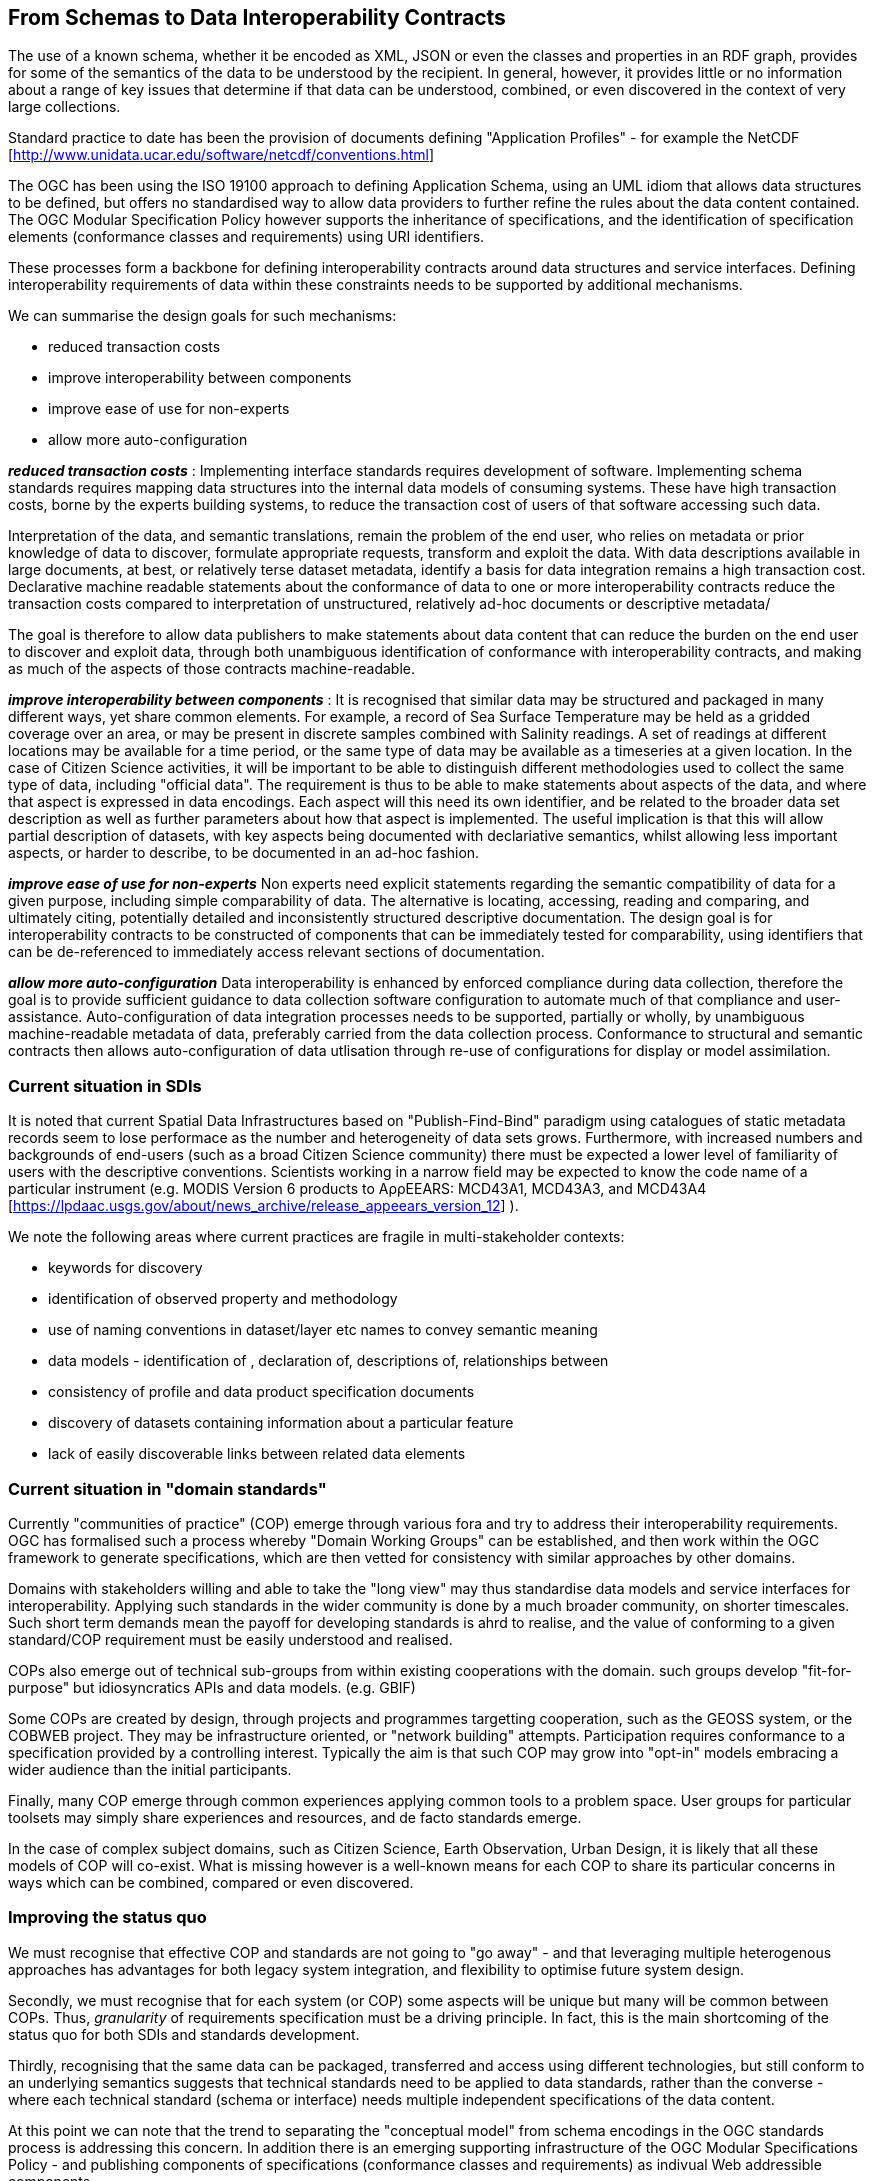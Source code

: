 [[EnhancedInteroperability]]
== From Schemas to Data Interoperability Contracts

The use of a known schema, whether it be encoded as XML, JSON or even the classes and properties in an RDF graph, provides for some of the semantics of the data to be understood by the recipient. In general, however, it provides little or no information about a range of key issues that determine if that data can be understood, combined, or even discovered in the context of very large collections.

Standard practice to date has been the provision of documents defining "Application Profiles" - for example the NetCDF [http://www.unidata.ucar.edu/software/netcdf/conventions.html]

The OGC has been using the ISO 19100 approach to defining Application Schema, using an UML idiom that allows data structures to be defined, but offers no standardised way to allow data providers to further refine the rules about the data content contained. The OGC Modular Specification Policy however supports the inheritance of specifications, and the identification of specification elements (conformance classes and requirements) using URI identifiers. 

These processes form a backbone for defining interoperability contracts around data structures and service interfaces. 
Defining interoperability requirements of data within these constraints needs to be supported by additional mechanisms.

We can summarise the design goals for such mechanisms:

* reduced transaction costs
* improve interoperability between components
* improve ease of use for non-experts
* allow more auto-configuration

*_reduced transaction costs_* : 
Implementing interface standards requires development of software. Implementing schema standards requires mapping data structures into the internal data models of consuming systems. These have high transaction costs, borne by the experts building systems, to reduce the transaction cost of users of that software accessing such data.

Interpretation of the data, and semantic translations, remain the problem of the end user, who relies on metadata or prior knowledge of data to discover, formulate appropriate requests, transform and exploit the data. With data descriptions available in large documents, at best, or relatively terse dataset metadata, identify a basis for data integration remains a high transaction cost.  Declarative machine readable statements about the conformance of data to one or more interoperability contracts reduce the transaction costs compared to interpretation of unstructured, relatively ad-hoc documents or descriptive metadata/ 

The goal is therefore to allow data publishers to make statements about data content that can reduce the burden on the end user to discover and exploit data, through both unambiguous identification of conformance with interoperability contracts, and making as much of the aspects of those contracts machine-readable.

*_improve interoperability between components_* :
It is recognised that similar data may be structured and packaged in many different ways, yet share common elements. For example, a record of Sea Surface Temperature may be held as a gridded coverage over an area, or may be present in discrete samples combined with Salinity readings. A set of readings at different locations may be available for a time period, or the same type of data may be available as a timeseries at a given location. 
In the case of Citizen Science activities, it will be important to be able to distinguish different methodologies used to collect the same type of data, including "official data".
The requirement is thus to be able to make statements about aspects of the data, and where that aspect is expressed in data encodings. Each aspect will this need its own identifier, and be related to the broader data set description as well as further parameters about how that aspect is implemented.  
The useful implication is that this will allow partial description of datasets, with key aspects being documented with declariative semantics, whilst allowing less important aspects, or harder to describe, to be documented in an ad-hoc fashion.

*_improve ease of use for non-experts_*
Non experts need explicit statements regarding the semantic compatibility of data for a given purpose, including simple comparability of data. The alternative is locating, accessing, reading and comparing, and ultimately citing, potentially detailed and inconsistently structured descriptive documentation.
The design goal is for interoperability contracts to be constructed of components that can be immediately tested for comparability, using identifiers that can be de-referenced to immediately access relevant sections of documentation.

*_allow more auto-configuration_*
Data interoperability is enhanced by enforced compliance during data collection, therefore the goal is to provide sufficient guidance to data collection software configuration to automate much of that compliance and user-assistance.
Auto-configuration of data integration processes needs to be supported, partially or wholly, by unambiguous machine-readable metadata of data, preferably carried from the data collection process.
Conformance to structural and semantic contracts then allows auto-configuration of data utlisation through re-use of configurations for display or model assimilation.

=== Current situation in SDIs

It is noted that current Spatial Data Infrastructures based on "Publish-Find-Bind" paradigm using catalogues of static metadata records seem to lose performace as the number and heterogeneity of data sets grows. Furthermore, with increased numbers and backgrounds of end-users (such as a broad Citizen Science community) there must be expected a lower level of familiarity of users with the descriptive conventions.  Scientists working in a narrow field may be expected to know the code name of a particular instrument (e.g. MODIS Version 6 products to AρρEEARS: MCD43A1, MCD43A3, and MCD43A4 [https://lpdaac.usgs.gov/about/news_archive/release_appeears_version_12] ). 

We note the following areas where current practices are fragile in multi-stakeholder contexts:

* keywords for discovery
* identification of observed property and methodology
* use of naming conventions in dataset/layer etc names to convey semantic meaning
* data models - identification of , declaration of, descriptions of, relationships between
* consistency of profile and data product specification documents
* discovery of datasets containing information about a particular feature
* lack of easily discoverable links between related data elements

=== Current situation in "domain standards"

Currently "communities of practice" (COP) emerge through various fora and try to address their interoperability requirements. OGC has formalised such a process whereby "Domain Working Groups" can be established, and then work within the OGC framework to generate specifications, which are then vetted for consistency with similar approaches by other domains. 

Domains with stakeholders willing and able to take the "long view" may thus standardise data models and service interfaces for interoperability. Applying such standards in the wider community is done by a much broader community, on shorter timescales. Such short term demands mean the payoff for developing standards is ahrd to realise, and the value of conforming to a given standard/COP requirement must be easily understood and realised. 

COPs also emerge out of technical sub-groups from within existing cooperations with the domain. such groups develop "fit-for-purpose" but idiosyncratics APIs and data models. (e.g. GBIF) 

Some COPs are created by design, through projects and programmes targetting cooperation, such as the GEOSS system, or the COBWEB project. They may be infrastructure oriented, or "network building" attempts. Participation requires conformance to a specification provided by a controlling interest. Typically the aim is that such COP may grow into "opt-in" models embracing a wider audience than the initial participants.

Finally, many COP emerge through common experiences applying common tools to a problem space. User groups for particular toolsets may simply share experiences and resources, and de facto standards emerge.

In the case of complex subject domains, such as Citizen Science, Earth Observation, Urban Design, it is likely that all these models of COP will co-exist. What is missing however is a well-known means for each COP to share its particular concerns in ways which can be combined, compared or even discovered.

=== Improving the status quo

We must recognise that effective COP and standards are not going to "go away" - and that leveraging multiple heterogenous approaches has advantages for both legacy system integration, and flexibility to optimise future system design.

Secondly, we must recognise that for each system (or COP) some aspects will be unique but many will be common between COPs. Thus, _granularity_ of requirements specification must be a driving principle. In fact, this is the main shortcoming of the status quo for both SDIs and standards development. 

Thirdly, recognising that the same data can be packaged, transferred and access using different technologies, but still conform to an underlying semantics suggests that technical standards need to be applied to data standards, rather than the converse - where each technical standard (schema or interface) needs multiple independent specifications of the data content.

At this point we can note that the trend to separating the "conceptual model" from schema encodings in the OGC standards process is addressing this concern. In addition there is an emerging supporting infrastructure of the OGC Modular Specifications Policy - and publishing components of specifications (conformance classes and requirements) as indivual Web addressible components.

If we then examine, for example, the use of SWE schemas for Citizen Science, we can see that the OGC process works well to a point, at which we start to need to tie data specifications into specific schema elements, and we find ourselves with multiple possible schemas, and no standard way to define the commonality of data elements between these.

The question then is whether an approach to definining data-centric requirements can be "bound" to multiple alternative technical standards, working in a lightweight process suitable for the data design lifecycle, not the software and technical standards lifecycles.

=== Making data specifications easier (more scalable)

There are many factors to consider when defining how to create data, or describing created data, in sufficient depth to allow integration and appropriate reuse to be achieved. Data product specifications tend to be long complex documents. Reviewing and agreeing on such complex artefacts takes a lot of expertise and time.

However there are several possible approaches to addressing this challenge through simplification:
1) Break the problem into discrete components rether than treating it as a monolithic whole.  
2) Focus on the most important small subset of the problem first, and make sure the approach allows incremental refinement
3) Encapsulate different parts of the problem so relevant experts can address specific parts
4) Use existing specification components to simplify task of creating new, similar ones - as classes, baselines to refine or templates
5) Provide an effective library of reusable components
6) Provide effective tooling to assist users with domain expertise to re-use components designed by others with specific techncial expertise
7) Provide a streamlined governance process for sharing specification components
8) Provide methodology and tutorial resources to assist different stakeholders

For scientific data, there are typical elements that can be easily identified that need detailed specification:
1) spatio-temporal values observed
2) spatio-temporal sampling regime (range and granularity of regular samples in space and/or time)
3) provenance
4) data model and how its mapped into one or more data structures
5) terminology used and the definitions
6) procedures and validation (descriptive methodology)

Approaches such as SWE and netCDF provide options for how common data structures may be defined. SWE also binds common approaches to low-level expression (syntax) of spatial datatypes. 

The semantics of spatial data instances is handled by defining application schema (i.e. is a point representive of a localised feature, and indicative label point, a centroid, a reference point. Is a polygon a determined or measured boundary). This has two problems:
 - different communities will define similar semantics using different terms
 - the semantics of the spatial component is now bundled into a much bigger problem of defining the data structure for the whole dataset
 
Correct and compatible use of terminology, another data value concern,  suffers the same problems - without a standardised way to share and declare such terminology each community develops ad-hoc approaches to managing terminology and specifying where and how it is used.

Thus, the next step would appear to be focussing on a simple way of re-using low-level specifications of what various data elements mean, what they are called, and what allowable terms are. If these elements can be combined into a machine-readable component of data specifications (and hence data metadata) then many of the problems of "how do I use this standard data structure for my specific problem" can be addressed by tools that allow such specifications to be declared and shared.

=== Making data semantically richer

In addition to making it easier for data designers, collectors and aggregators, tying data to a more granular set of specifications offers advantages to users. Knowing all the different ways a dataset conforms to a hiearchy of specifications (i.e. the inheritance pattern in the OGC modular specification) makes it possible to use pre-existing knowledge about the more general specifications.
This pattern of behaviours is well known from object-oriented programming, where multiple inheritance (or "polymorphism") is used to declare what a given object supports.

Take for example the example of a lighthouse - which may be both a navigation beacon and an airspace obstruction:
[[img_Polymorphism]]
.Polymorphism - being different things to different users
image::images/Polymorphism.png

Similary, a survey of threatened species in a local context may be part of a larger survey, but also conform, to EU standards and the Global Biodiveristy Information Facilty requirements for a biota occurence observation.

If survey designers can determine the set of things that the survey data should be compatible with, then multiple inheritance of requirements can be used to create a suite of requirements for the survey, but critically the survey can then be tagged as compliant with each of those inherited requirements.

This multiple inheritance cannot often be applied to data structures (schema) - but it can be applied to the data semantics. Thus we can envisage a pattern where data semantics profiles of common conceptual models can be combined, then applied to a target schema in a final step to define how the data is actually structured.  

[[img_Profiles]]
.Profiles inheriting semantics, schema or service interoperability requirements
image::images/Profiles.png

=== Data Cube Approach

The problem of defining data meaning is well known in the broader statistics community, and we can borrow from that experience. 

One approach is to break the idea of a data structure down,  and recognise two key components that can potentially be machine-interpreted: "Measures" and "Dimensions". 

A Measure is a value recorded in the data - either as a result or as metadata - such as the time something happened, the weight of coffee in a sack, the number of cups sold per shop. Things we need to know about Measures are what is being measured, the datatype used, the unit of measure, precision or resolution, any reference system (such as the WGS84 coordinate system used in GPS measures), and the procedures.

Measures and Observations from the SWE world are obviously closely related.

A Dimension is a more complicated concept - but one critical to an understanding of both data semantics and structure. Dimensions are values for phenomena that may be used to identify a particular set of measures - they are the way data is organised. For example, if a dataset is defined to have measures for something every year, then the values of year are fixed to a value which can be known in advance, and hence its possible to ask for "coffees sold in 2016".  In this example, we can see that the set of coffee shops may be a dimension - hence we can ask for "coffees sold in Shop1 in 2016", or a "slice" - "coffees sold per shop in 2016", "coffees sold per year in Shop1"

[[img_Dimensions]]
.Dimensions and data access methods
image::images/Dimensions.png

Note that a value of the same phonomena may be either pre-defined or measured. Dimensions, representing additional semantic knowledge about the regularity of values, are critical to understanding whether data can be aggregated or disaggregated (accessing finer detail) automatically.  Sharing common descriptions of phenomena across dimension descriptions (typically in dataset metadata) and low-level observations (per record) allows the potential relationships between details and summarised to be captured and used to discover and automate.

Nesting of datacubes may be done virtually, using "brokering" to handle the relationships between similar terms used in comparable dimensions. A broker therefore has a set of small, discrete and testable semantic relationships to negotiate, rather than a potentially impossible task of dealing with vaguer descriptions of semantic content.

[[img_Geofederation]]
.Geofederation - a typical "virtual nesting" of datacubes
image::images/Geofederation.png

[[img_Brokering]]
.Semantics enabled brokering of datasets using dimension relationships
image::images/QB_brokering.png


There are some  common interoperability dimensions for any observational data:

* geography (feature or grids) (locations may be Measures!)
* observation time
* observedProperty
* observer
* observationProcedure
* data model (result type)

Each of these will typically be present, and be fairly complex to properly or usefully describe, eyet each domain will have its own requirements. Thus, the choices are:
1) no standardisation - leaving each project to develop and document its own apporach (the status quo)
2) A standard data model, and each project describes its usage within this model. 
3) An inheritance hierarchy of specialised descriptions

Each of these puts a fair burden on both data providers and consumers. The third option however offers simplicity through encapsulation - or in other words experts can fully describe the baseline (inherited) descriptions and users can make simpler statements about specific cases. End users (consumers) gain the benefit of explicit statements about interoperability with inherited baselines.

Inheritance requires infrastructure support however:
1) a defined mechanism (aka an ontology) describing inheritance and refinement relationships. This may exploit existing ontologies such as OWL - or may require specific semantics)
2) An approach to publishing and sharing descriptions (i.e. a registry - possible federated)
3) Tools to perform inheritance reasoning - such as a convenience API on such a registry

=== Standardising Interoperablity Profiles

Following from the above discussion it is now possible to conceive of interoperability specifications as a combination of documents and machine-readable profiles, where profiles detail the structure of the data in terms of standardised dimension descriptions, the meaning of result values and metadata in terms of standardised measures, and the meaning of actual terminology used through interoperable terminology references.

Tooling will be required to manage such complex structures, however the relative similarity of the components suggest that this is is feasible. Structured content management is well supported by available technologies, whereas interpretation of free textual descriptions is an unlikely prospect. 

A demonstrator has been developed using the popular Django Content Management System integrated with available semantic and Linked Data tools.

[[img_POC_architecture]]
.Proof-of-concept - a modular register of interoperability specification components using the Django CMS and Linked Data technologies. 
image::images/POC_architectue.png


=== Terminology interoperability
Currently standardisation of terminology is a typical concern of any community of practice, but there is no supporting mechanism for standardising the way it is published, accessed and shared. Groups such as the Marine Metadata Initiative have highlighted that such infrastructure is a necessary component of a future architecture. GML supports dictionaries.  Many groups such as GBIF, INSPIRE publish terminology via ad-hoc services/

The RDF-QB implementation of the Datacube concept exploits another potential standard: SKOS - however SKOS is a data model and does not specify access methods for distributed resources. Activities such as SISSVoc define an API for accessing SKOS resources, however it has many more features that perhaps needed and has no formal standards status.

Again, there are many possible choices for handling the heterogeneity of terminology resources:
1) leave it to the user (the status quo)
2) Develop a standardised approach and promote its adoption by data publishers
3) Develop software capable of bridging across all the possible means of publishing vocabularies
4) Have COP develop brokering solutions to standardise access for its own community.

It is difficult to imagine widespread adoption of a standard overnight, however a COP such as SWE4CS, working within the framework of OGC and W3C liaison could potentially demonstrate the value of such an approach. This implies that #4 is a necessary precursor to a standardised approach.


A COP can therefore take on a mixed model:
1) publishing using a "candidate standard" its own managed terminology
2) re-publish terms managed by others, needed by the community, but not directly accessible
3) build software to "wrap" online, but non-standardised terminology resources
4) promote development of standards by publishing its Use Cases etc in appropriate fora.



=== Future SDI Situation

A future Spatial Data Infrastructure leveraging such an approach would allow typical catalog searches to be complemented with a much more powerful view of how datasets are related and structured.

Specifically, the notion of "service endpoints" can be updated to include specifications of how the dimensions of the data set relate to service parameters, to allow such services to be invoked using that semantic knowledge.

* read RDF QB dimensions to understand what vocabularies to query
* query catalog to get the URI template structures for a given vocabulary (or linked data entries?)
* interact with vocabulary to get relationships of query terms and other resources
* data access with content negotiation

=== Next steps

These recommendations cover many of the aspects of the current unsatisfactory approach to data publishing, however they leverage many existing standards components not familiar to the wider community, and will require additional elements and guidances to be developed and tested. 
There is enough to start making the most important aspects interoperable, using particularly the SKOS and Datacube standards as sub-components of an extended metadata architecture. Experimentation is required on how to best manage and combine these elements, and the potential for exploitation in different parts of the data supply chain.
These approaches can be applied immediately to improve the consistency and support stakeholders using off-the-shelf data models and service interfaces such as the SWE standards suite. 
Semantic interoperability profiles can however be applied to any data structures and service interfaces, including specialised approaches (such as timeseries coverages), streaming data - and future suites of technical standards. 

